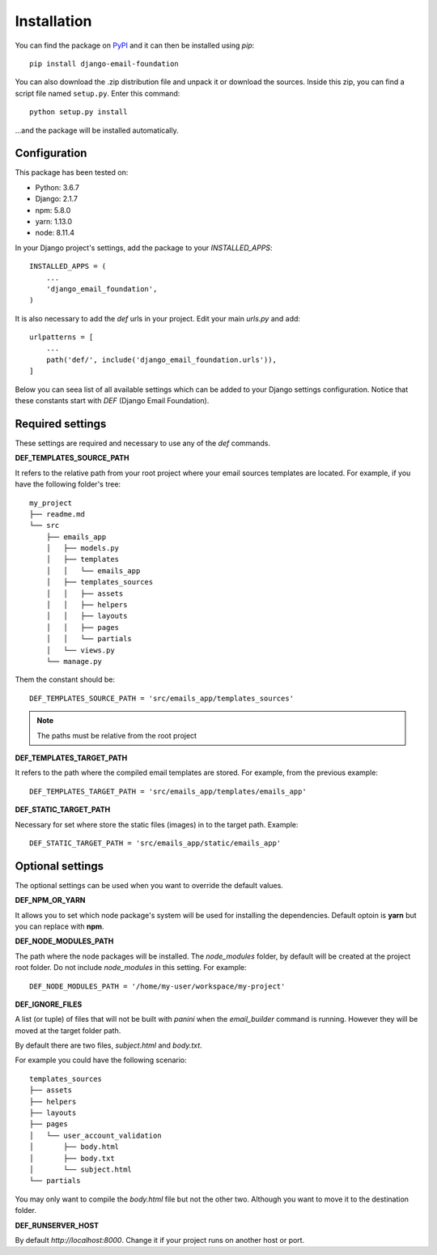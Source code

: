 ============
Installation
============

You can find the package on `PyPI`_ and it can then be installed using `pip`::

    pip install django-email-foundation

You can also download the .zip distribution file and unpack it or download the sources. Inside this zip, you can find a script
file named ``setup.py``. Enter this command::

   python setup.py install

...and the package will be installed automatically.

.. _PyPI: https://pypi.org/project/django-email-foundation/
.. _`pip`: https://pip.pypa.io/en/stable/

Configuration
=============

This package has been tested on:

* Python: 3.6.7
* Django: 2.1.7
* npm: 5.8.0
* yarn: 1.13.0
* node: 8.11.4

In your Django project's settings, add the package to your *INSTALLED_APPS*::

    INSTALLED_APPS = (
        ...
        'django_email_foundation',
    )

It is also necessary to add the *def* urls in your project. Edit your main *urls.py* and add::

    urlpatterns = [
        ...
        path('def/', include('django_email_foundation.urls')),
    ]


Below you can seea list of all available settings which can be added to your Django settings configuration. Notice that
these constants start with *DEF* (Django Email Foundation).

Required settings
=================

These settings are required and necessary to use any of the *def* commands.

**DEF_TEMPLATES_SOURCE_PATH**

It refers to the relative path from your root project where your email sources templates are located. For example, if you have the
following folder's tree::

    my_project
    ├── readme.md
    └── src
        ├── emails_app
        │   ├── models.py
        │   ├── templates
        │   │   └── emails_app
        │   ├── templates_sources
        │   │   ├── assets
        │   │   ├── helpers
        │   │   ├── layouts
        │   │   ├── pages
        │   │   └── partials
        │   └── views.py
        └── manage.py

Them the constant should be::

    DEF_TEMPLATES_SOURCE_PATH = 'src/emails_app/templates_sources'


.. note:: The paths must be relative from the root project

**DEF_TEMPLATES_TARGET_PATH**

It refers to the path where the compiled email templates are stored. For example, from the previous example::

    DEF_TEMPLATES_TARGET_PATH = 'src/emails_app/templates/emails_app'

**DEF_STATIC_TARGET_PATH**

Necessary for set where store the static files (images) in to the target path. Example::

    DEF_STATIC_TARGET_PATH = 'src/emails_app/static/emails_app'

Optional settings
=================

The optional settings can be used when you want to override the default values.

**DEF_NPM_OR_YARN**

It allows you to set which node package's system will be used for installing the dependencies. Default optoin is **yarn** but you can replace with **npm**.

**DEF_NODE_MODULES_PATH**

The path where the node packages will be installed. The *node_modules* folder, by default will be created at the project root folder. Do not include *node_modules* in this setting. For example::

    DEF_NODE_MODULES_PATH = '/home/my-user/workspace/my-project'

**DEF_IGNORE_FILES**

A list (or tuple) of files that will not be built with *panini* when the *email_builder* command is running.
However they will be moved at the target folder path.

By default there are two files, *subject.html* and *body.txt*.

For example you could have the following scenario::

    templates_sources
    ├── assets
    ├── helpers
    ├── layouts
    ├── pages
    │   └── user_account_validation
    │       ├── body.html
    │       ├── body.txt
    │       └── subject.html
    └── partials


You may only want to compile the *body.html* file but not the other two. Although you want to move it to the destination folder.

**DEF_RUNSERVER_HOST**

By default *http://localhost:8000*. Change it if your project runs on another host or port.

